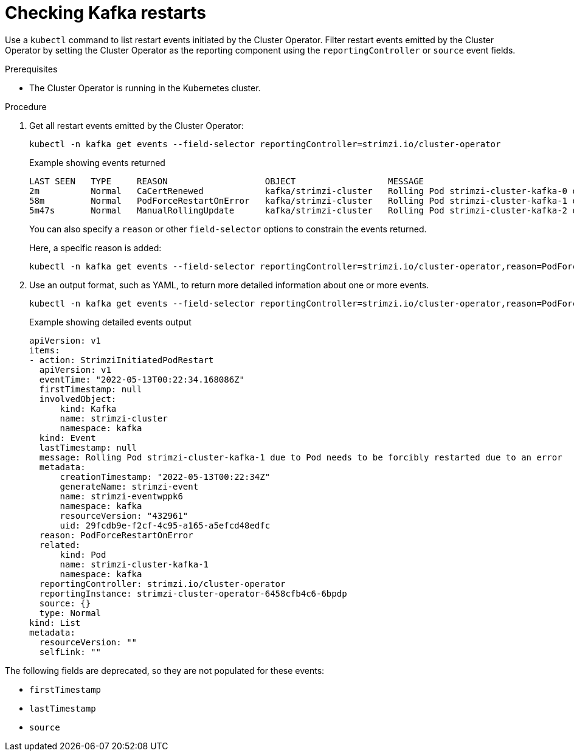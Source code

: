 // suppress inspection "KubernetesDeprecatedKeys" for whole file
// suppress inspection "KubernetesNonEditableKeys" for whole file
// suppress inspection "KubernetesUnknownKeys" for whole file
// Module included in the following assemblies:
//
// assembly-deploy-restart-events.adoc

[id='proc-operator-restart-events-{context}']
= Checking Kafka restarts

[role="_abstract"]
Use a `kubectl` command to list restart events initiated by the Cluster Operator.
Filter restart events emitted by the Cluster Operator by setting the Cluster Operator as the reporting component using the `reportingController` or `source` event fields.

.Prerequisites

* The Cluster Operator is running in the Kubernetes cluster.

.Procedure

. Get all restart events emitted by the Cluster Operator:
+
[source,shell]
----
kubectl -n kafka get events --field-selector reportingController=strimzi.io/cluster-operator
----
+
.Example showing events returned
[source,shell]
----
LAST SEEN   TYPE     REASON                   OBJECT                  MESSAGE
2m          Normal   CaCertRenewed            kafka/strimzi-cluster   Rolling Pod strimzi-cluster-kafka-0 due to CA certificate renewed
58m         Normal   PodForceRestartOnError   kafka/strimzi-cluster   Rolling Pod strimzi-cluster-kafka-1 due to Pod needs to be forcibly restarted due to an error
5m47s       Normal   ManualRollingUpdate      kafka/strimzi-cluster   Rolling Pod strimzi-cluster-kafka-2 due to Pod was manually annotated to be rolled
----
+
You can also specify a `reason` or other `field-selector` options to constrain the events returned.
+
Here, a specific reason is added:
+
[source,shell]
----
kubectl -n kafka get events --field-selector reportingController=strimzi.io/cluster-operator,reason=PodForceRestartOnError
----

. Use an output format, such as YAML, to return more detailed information about one or more events.
+
[source,shell-session]
----
kubectl -n kafka get events --field-selector reportingController=strimzi.io/cluster-operator,reason=PodForceRestartOnError -o yaml
----
+
.Example showing detailed events output
[source,yaml]
----
apiVersion: v1
items:
- action: StrimziInitiatedPodRestart
  apiVersion: v1
  eventTime: "2022-05-13T00:22:34.168086Z"
  firstTimestamp: null
  involvedObject:
      kind: Kafka
      name: strimzi-cluster
      namespace: kafka
  kind: Event
  lastTimestamp: null
  message: Rolling Pod strimzi-cluster-kafka-1 due to Pod needs to be forcibly restarted due to an error
  metadata:
      creationTimestamp: "2022-05-13T00:22:34Z"
      generateName: strimzi-event
      name: strimzi-eventwppk6
      namespace: kafka
      resourceVersion: "432961"
      uid: 29fcdb9e-f2cf-4c95-a165-a5efcd48edfc
  reason: PodForceRestartOnError
  related:
      kind: Pod
      name: strimzi-cluster-kafka-1
      namespace: kafka
  reportingController: strimzi.io/cluster-operator
  reportingInstance: strimzi-cluster-operator-6458cfb4c6-6bpdp
  source: {}
  type: Normal
kind: List
metadata:
  resourceVersion: ""
  selfLink: ""
----

The following fields are deprecated, so they are not populated for these events:

* `firstTimestamp`
* `lastTimestamp`
* `source`